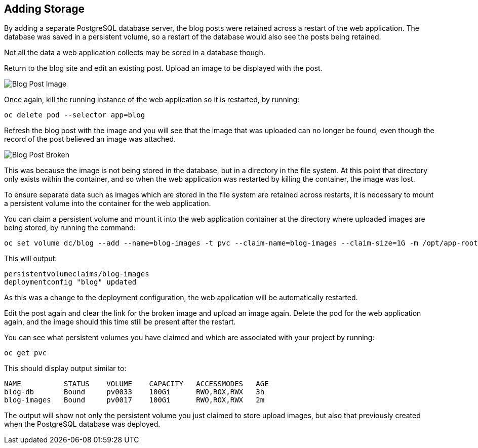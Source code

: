 ## Adding Storage

By adding a separate PostgreSQL database server, the blog posts were
retained across a restart of the web application. The database was saved in
a persistent volume, so a restart of the database would also see the posts
being retained.

Not all the data a web application collects may be sored in a database
though.

Return to the blog site and edit an existing post. Upload an image to be
displayed with the post.

image::blog-post-image.png[Blog Post Image]

Once again, kill the running instance of the web application so it is
restarted, by running:

[source]
----
oc delete pod --selector app=blog
----

Refresh the blog post with the image and you will see that the image that
was uploaded can no longer be found, even though the record of the post
believed an image was attached.

image::blog-post-broken.png[Blog Post Broken]

This was because the image is not being stored in the database, but in a
directory in the file system. At this point that directory only exists
within the container, and so when the web application was restarted by
killing the container, the image was lost.

To ensure separate data such as images which are stored in the file system
are retained across restarts, it is necessary to mount a persistent volume
into the container for the web application.

You can claim a persistent volume and mount it into the web application
container at the directory where uploaded images are being stored, by
running the command:

[source]
----
oc set volume dc/blog --add --name=blog-images -t pvc --claim-name=blog-images --claim-size=1G -m /opt/app-root/src/media
----

This will output:

[source]
----
persistentvolumeclaims/blog-images
deploymentconfig "blog" updated
----

As this was a change to the deployment configuration, the web application
will be automatically restarted.

Edit the post again and clear the link for the broken image and upload an
image again. Delete the pod for the web application again, and the image
should this time still be present after the restart.

You can see what persistent volumes you have claimed and which are associated
with your project by running:

[source]
----
oc get pvc
----

This should display output similar to:

[source]
----
NAME          STATUS    VOLUME    CAPACITY   ACCESSMODES   AGE
blog-db       Bound     pv0033    100Gi      RWO,ROX,RWX   3h
blog-images   Bound     pv0017    100Gi      RWO,ROX,RWX   2m
----

The output will show not only the persistent volume you just claimed to
store upload images, but also that previously created when the PostgreSQL
database was deployed.
